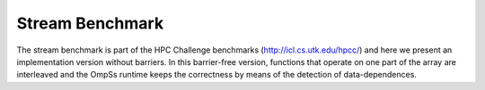 Stream Benchmark
----------------

The stream benchmark is part of the HPC Challenge benchmarks (http://icl.cs.utk.edu/hpcc/) and here
we present an implementation version without barriers. In this barrier-free version, 
functions that operate on one part of the array are interleaved and the OmpSs runtime keeps the correctness
by means of the detection of data-dependences.
